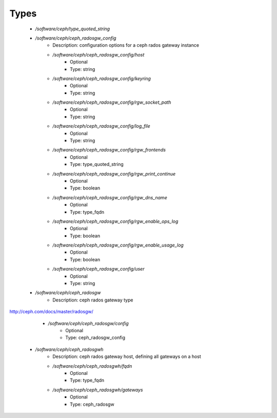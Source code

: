 
Types
-----

 - `/software/ceph/type_quoted_string`
 - `/software/ceph/ceph_radosgw_config`
    - Description:  configuration options for a ceph rados gateway instance 
    - `/software/ceph/ceph_radosgw_config/host`
        - Optional
        - Type: string
    - `/software/ceph/ceph_radosgw_config/keyring`
        - Optional
        - Type: string
    - `/software/ceph/ceph_radosgw_config/rgw_socket_path`
        - Optional
        - Type: string
    - `/software/ceph/ceph_radosgw_config/log_file`
        - Optional
        - Type: string
    - `/software/ceph/ceph_radosgw_config/rgw_frontends`
        - Optional
        - Type: type_quoted_string
    - `/software/ceph/ceph_radosgw_config/rgw_print_continue`
        - Optional
        - Type: boolean
    - `/software/ceph/ceph_radosgw_config/rgw_dns_name`
        - Optional
        - Type: type_fqdn
    - `/software/ceph/ceph_radosgw_config/rgw_enable_ops_log`
        - Optional
        - Type: boolean
    - `/software/ceph/ceph_radosgw_config/rgw_enable_usage_log`
        - Optional
        - Type: boolean
    - `/software/ceph/ceph_radosgw_config/user`
        - Optional
        - Type: string
 - `/software/ceph/ceph_radosgw`
    - Description:  ceph rados gateway type
http://ceph.com/docs/master/radosgw/

    - `/software/ceph/ceph_radosgw/config`
        - Optional
        - Type: ceph_radosgw_config
 - `/software/ceph/ceph_radosgwh`
    - Description:  ceph rados gateway host, defining all gateways on a host 
    - `/software/ceph/ceph_radosgwh/fqdn`
        - Optional
        - Type: type_fqdn
    - `/software/ceph/ceph_radosgwh/gateways`
        - Optional
        - Type: ceph_radosgw
